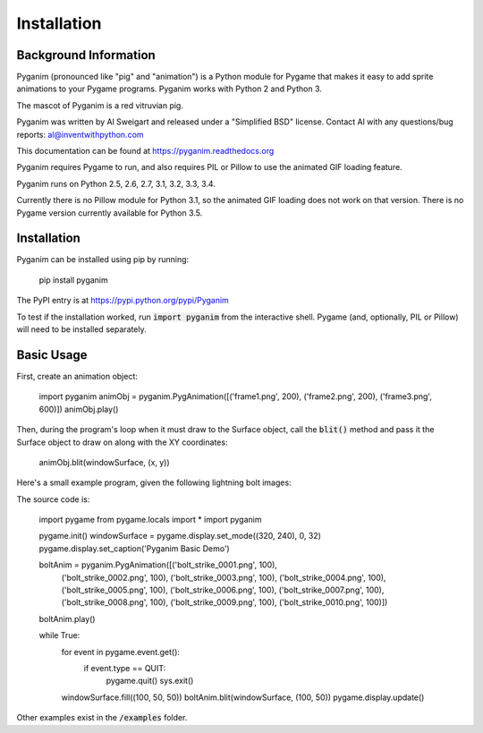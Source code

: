 .. default-role:: code
============
Installation
============

Background Information
======================

Pyganim (pronounced like "pig" and "animation") is a Python module for Pygame that makes it easy to add sprite animations to your Pygame programs. Pyganim works with Python 2 and Python 3.

The mascot of Pyganim is a red vitruvian pig.

Pyganim was written by Al Sweigart and released under a "Simplified BSD" license. Contact Al with any questions/bug reports: al@inventwithpython.com

This documentation can be found at https://pyganim.readthedocs.org

Pyganim requires Pygame to run, and also requires PIL or Pillow to use the animated GIF loading feature.

Pyganim runs on Python 2.5, 2.6, 2.7, 3.1, 3.2, 3.3, 3.4.

Currently there is no Pillow module for Python 3.1, so the animated GIF loading does not work on that version. There is no Pygame version currently available for Python 3.5.

Installation
============

Pyganim can be installed using pip by running:

    pip install pyganim

The PyPI entry is at https://pypi.python.org/pypi/Pyganim

To test if the installation worked, run `import pyganim` from the interactive shell. Pygame (and, optionally, PIL or Pillow) will need to be installed separately.

Basic Usage
===========

First, create an animation object:

    import pyganim
    animObj = pyganim.PygAnimation([('frame1.png', 200), ('frame2.png', 200), ('frame3.png', 600)])
    animObj.play()

Then, during the program's loop when it must draw to the Surface object, call the `blit()` method and pass it the Surface object to draw on along with the XY coordinates:

    animObj.blit(windowSurface, (x, y))

Here's a small example program, given the following lightning bolt images:

.. image:: bolt_strike_0001.png

.. image:: bolt_strike_0002.png

.. image:: bolt_strike_0003.png

.. image:: bolt_strike_0004.png

.. image:: bolt_strike_0005.png

.. image:: bolt_strike_0006.png

.. image:: bolt_strike_0007.png

.. image:: bolt_strike_0008.png

.. image:: bolt_strike_0009.png

.. image:: bolt_strike_0010.png

The source code is:

    import pygame
    from pygame.locals import *
    import pyganim

    pygame.init()
    windowSurface = pygame.display.set_mode((320, 240), 0, 32)
    pygame.display.set_caption('Pyganim Basic Demo')

    boltAnim = pyganim.PygAnimation([('bolt_strike_0001.png', 100),
                                     ('bolt_strike_0002.png', 100),
                                     ('bolt_strike_0003.png', 100),
                                     ('bolt_strike_0004.png', 100),
                                     ('bolt_strike_0005.png', 100),
                                     ('bolt_strike_0006.png', 100),
                                     ('bolt_strike_0007.png', 100),
                                     ('bolt_strike_0008.png', 100),
                                     ('bolt_strike_0009.png', 100),
                                     ('bolt_strike_0010.png', 100)])
    boltAnim.play()

    while True:
        for event in pygame.event.get():
            if event.type == QUIT:
                pygame.quit()
                sys.exit()

        windowSurface.fill((100, 50, 50))
        boltAnim.blit(windowSurface, (100, 50))
        pygame.display.update()

.. image:: basic_demo_screenshot.png

Other examples exist in the `/examples` folder.

